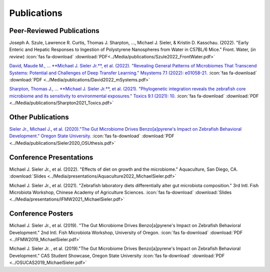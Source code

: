 Publications
============

Peer-Reviewed Publications
--------------------------

Joseph A. Szule, Lawrence R. Curtis, Thomas J. Sharpton, …, Michael J. Sieler, & Kristin D. Kasschau. (2022). "Early Enteric and Hepatic Responses to Ingestion of Polystyrene Nanospheres from Water in C57BL/6 Mice." Front. Water, (*in review*)  :icon:`fas fa-download` :download:`PDF<../Media/publications/Szule2022_FrontWater.pdf>`

`David, Maude M., ... **Michael J. Sieler Jr.**, et al. (2022). "Revealing General Patterns of Microbiomes That Transcend Systems: Potential and Challenges of Deep Transfer Learning." Msystems 7.1 (2022): e01058-21. <https://bit.ly/3IXaefQ>`_  :icon:`fas fa-download` :download:`PDF <../Media/publications/David2022_mSystems.pdf>`

`Sharpton, Thomas J., ... **Michael J. Sieler Jr.**, et al. (2021). "Phylogenetic integration reveals the zebrafish core microbiome and its sensitivity to environmental exposures." Toxics 9.1 (2021): 10. <https://bit.ly/3BaF7LX>`_  :icon:`fas fa-download` :download:`PDF <../Media/publications/Sharpton2021_Toxics.pdf>`


Other Publications
------------------

`Sieler Jr., Michael J., et al. (2020)."The Gut Microbiome Drives Benzo[a]pyrene's Impact on Zebrafish Behavioral Development." Oregon State University. <https://bit.ly/3v3VndE>`_  :icon:`fas fa-download` :download:`PDF <../Media/publications/Sieler2020_OSUthesis.pdf>`


Conference Presentations
------------------------

Michael J. Sieler Jr., et al. (2022). "Effects of diet on growth and the microbiome." Aquaculture, San Diego, CA.   :download:`Slides <../Media/presentations/Aquaculture2022_MichaelSieler.pdf>`

Michael J. Sieler Jr., et al. (2021). "Zebrafish laboratory diets differentially alter gut microbiota composition." 3rd Intl. Fish Microbiota Workshop, Chinese Academy of Agriculture Sciences.  :icon:`fas fa-download` :download:`Slides <../Media/presentations/IFMW2021_MichaelSieler.pdf>`


Conference Posters
------------------

Michael J. Sieler Jr., et al. (2019). "The Gut Microbiome Drives Benzo[a]pyrene's Impact on Zebrafish Behavioral Development." 2nd Intl. Fish Microbiota Workshop, University of Oregon.  :icon:`fas fa-download` :download:`PDF <../IFMW2019_MichaelSieler.pdf>`

Michael J. Sieler Jr. , et al. (2019)."The Gut Microbiome Drives Benzo[a]pyrene's Impact on Zebrafish Behavioral Development." CAS Student Showcase, Oregon State University  :icon:`fas fa-download` :download:`PDF <../OSUCAS2019_MichaelSieler.pdf>`
